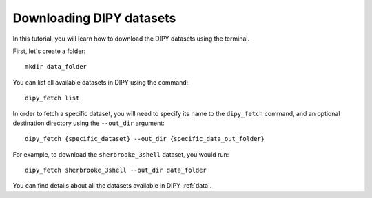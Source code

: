 .. _data_fetch:

-------------------------
Downloading DIPY datasets
-------------------------
In this tutorial, you will learn how to download the DIPY datasets using the terminal.

First, let's create a folder::

    mkdir data_folder

You can list all available datasets in DIPY using the command::

    dipy_fetch list

In order to fetch a specific dataset, you will need to specify its name to the ``dipy_fetch``
command, and an optional destination directory using the ``--out_dir`` argument::

    dipy_fetch {specific_dataset} --out_dir {specific_data_out_folder}

For example, to download the ``sherbrooke_3shell`` dataset, you would run::

    dipy_fetch sherbrooke_3shell --out_dir data_folder

You can find details about all the datasets available in DIPY :ref:`data`.

